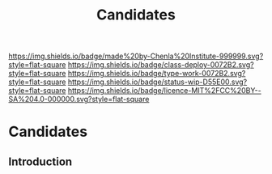 #   -*- mode: org; fill-column: 60 -*-

#+TITLE: Candidates
#+STARTUP: showall
#+TOC: headlines 4
#+PROPERTY: filename

[[https://img.shields.io/badge/made%20by-Chenla%20Institute-999999.svg?style=flat-square]] 
[[https://img.shields.io/badge/class-deploy-0072B2.svg?style=flat-square]]
[[https://img.shields.io/badge/type-work-0072B2.svg?style=flat-square]]
[[https://img.shields.io/badge/status-wip-D55E00.svg?style=flat-square]]
[[https://img.shields.io/badge/licence-MIT%2FCC%20BY--SA%204.0-000000.svg?style=flat-square]]


* Candidates
:PROPERTIES:
:CUSTOM_ID:
:Name:     /home/deerpig/proj/chenla/studyhall/sh-candidates.org
:Created:  2017-11-24T20:07@Prek Leap (11.642600N-104.919210W)
:ID:       2c49e52a-1898-48d4-b2b1-b70fa8522681
:VER:      564800919.306376791
:GEO:      48P-491193-1287029-15
:BXID:     proj:BUQ2-5546
:Class:    deploy
:Type:     work
:Status:   wip
:Licence:  MIT/CC BY-SA 4.0
:END:

** Introduction

